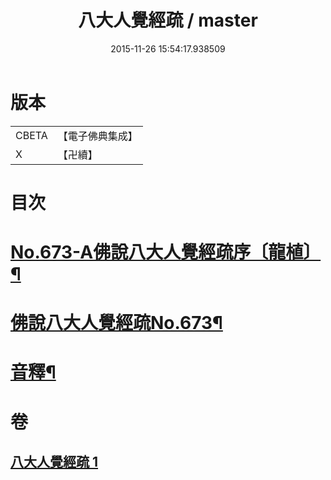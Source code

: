 #+TITLE: 八大人覺經疏 / master
#+DATE: 2015-11-26 15:54:17.938509
* 版本
 |     CBETA|【電子佛典集成】|
 |         X|【卍續】    |

* 目次
* [[file:KR6i0478_001.txt::001-0738c1][No.673-A佛說八大人覺經疏序〔龍植〕¶]]
* [[file:KR6i0478_001.txt::0739a1][佛說八大人覺經疏No.673¶]]
* [[file:KR6i0478_001.txt::0745a21][音釋¶]]
* 卷
** [[file:KR6i0478_001.txt][八大人覺經疏 1]]

